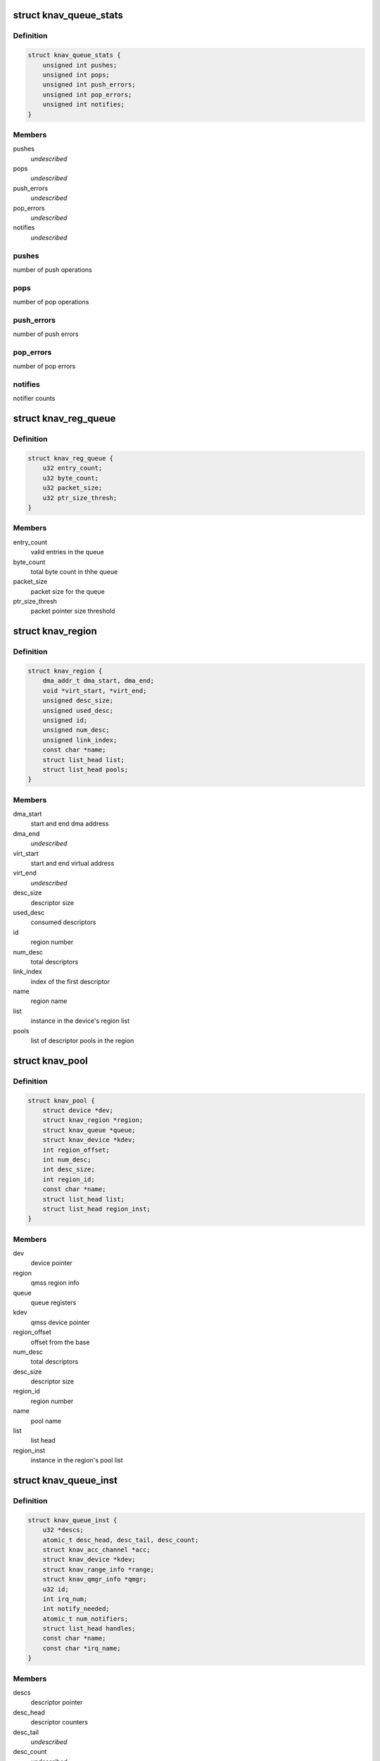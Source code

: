 .. -*- coding: utf-8; mode: rst -*-
.. src-file: drivers/soc/ti/knav_qmss.h

.. _`knav_queue_stats`:

struct knav_queue_stats
=======================

.. c:type:: struct knav_queue_stats

    queue statistics

.. _`knav_queue_stats.definition`:

Definition
----------

.. code-block:: c

    struct knav_queue_stats {
        unsigned int pushes;
        unsigned int pops;
        unsigned int push_errors;
        unsigned int pop_errors;
        unsigned int notifies;
    }

.. _`knav_queue_stats.members`:

Members
-------

pushes
    *undescribed*

pops
    *undescribed*

push_errors
    *undescribed*

pop_errors
    *undescribed*

notifies
    *undescribed*

.. _`knav_queue_stats.pushes`:

pushes
------

number of push operations

.. _`knav_queue_stats.pops`:

pops
----

number of pop operations

.. _`knav_queue_stats.push_errors`:

push_errors
-----------

number of push errors

.. _`knav_queue_stats.pop_errors`:

pop_errors
----------

number of pop errors

.. _`knav_queue_stats.notifies`:

notifies
--------

notifier counts

.. _`knav_reg_queue`:

struct knav_reg_queue
=====================

.. c:type:: struct knav_reg_queue

    queue registers

.. _`knav_reg_queue.definition`:

Definition
----------

.. code-block:: c

    struct knav_reg_queue {
        u32 entry_count;
        u32 byte_count;
        u32 packet_size;
        u32 ptr_size_thresh;
    }

.. _`knav_reg_queue.members`:

Members
-------

entry_count
    valid entries in the queue

byte_count
    total byte count in thhe queue

packet_size
    packet size for the queue

ptr_size_thresh
    packet pointer size threshold

.. _`knav_region`:

struct knav_region
==================

.. c:type:: struct knav_region

    qmss region info

.. _`knav_region.definition`:

Definition
----------

.. code-block:: c

    struct knav_region {
        dma_addr_t dma_start, dma_end;
        void *virt_start, *virt_end;
        unsigned desc_size;
        unsigned used_desc;
        unsigned id;
        unsigned num_desc;
        unsigned link_index;
        const char *name;
        struct list_head list;
        struct list_head pools;
    }

.. _`knav_region.members`:

Members
-------

dma_start
    start and end dma address

dma_end
    *undescribed*

virt_start
    start and end virtual address

virt_end
    *undescribed*

desc_size
    descriptor size

used_desc
    consumed descriptors

id
    region number

num_desc
    total descriptors

link_index
    index of the first descriptor

name
    region name

list
    instance in the device's region list

pools
    list of descriptor pools in the region

.. _`knav_pool`:

struct knav_pool
================

.. c:type:: struct knav_pool

    qmss pools

.. _`knav_pool.definition`:

Definition
----------

.. code-block:: c

    struct knav_pool {
        struct device *dev;
        struct knav_region *region;
        struct knav_queue *queue;
        struct knav_device *kdev;
        int region_offset;
        int num_desc;
        int desc_size;
        int region_id;
        const char *name;
        struct list_head list;
        struct list_head region_inst;
    }

.. _`knav_pool.members`:

Members
-------

dev
    device pointer

region
    qmss region info

queue
    queue registers

kdev
    qmss device pointer

region_offset
    offset from the base

num_desc
    total descriptors

desc_size
    descriptor size

region_id
    region number

name
    pool name

list
    list head

region_inst
    instance in the region's pool list

.. _`knav_queue_inst`:

struct knav_queue_inst
======================

.. c:type:: struct knav_queue_inst

    qmss queue instance properties

.. _`knav_queue_inst.definition`:

Definition
----------

.. code-block:: c

    struct knav_queue_inst {
        u32 *descs;
        atomic_t desc_head, desc_tail, desc_count;
        struct knav_acc_channel *acc;
        struct knav_device *kdev;
        struct knav_range_info *range;
        struct knav_qmgr_info *qmgr;
        u32 id;
        int irq_num;
        int notify_needed;
        atomic_t num_notifiers;
        struct list_head handles;
        const char *name;
        const char *irq_name;
    }

.. _`knav_queue_inst.members`:

Members
-------

descs
    descriptor pointer

desc_head
    descriptor counters

desc_tail
    *undescribed*

desc_count
    *undescribed*

acc
    accumulator channel pointer

kdev
    qmss device pointer

range
    range info

qmgr
    queue manager info

id
    queue instance id

irq_num
    irq line number

notify_needed
    notifier needed based on queue type

num_notifiers
    total notifiers

handles
    list head

name
    queue instance name

irq_name
    irq line name

.. _`knav_queue`:

struct knav_queue
=================

.. c:type:: struct knav_queue

    qmss queue properties

.. _`knav_queue.definition`:

Definition
----------

.. code-block:: c

    struct knav_queue {
        struct knav_reg_queue __iomem *reg_push, *reg_pop, *reg_peek;
        struct knav_queue_inst *inst;
        struct knav_queue_stats __percpu *stats;
        knav_queue_notify_fn notifier_fn;
        void *notifier_fn_arg;
        atomic_t notifier_enabled;
        struct rcu_head rcu;
        unsigned flags;
        struct list_head list;
    }

.. _`knav_queue.members`:

Members
-------

reg_push
    push, pop queue registers

reg_pop
    *undescribed*

reg_peek
    *undescribed*

inst
    qmss queue instance properties

stats
    *undescribed*

notifier_fn
    notifier function

notifier_fn_arg
    notifier function argument

notifier_enabled
    notier enabled for a give queue

rcu
    rcu head

flags
    queue flags

list
    list head

.. This file was automatic generated / don't edit.

